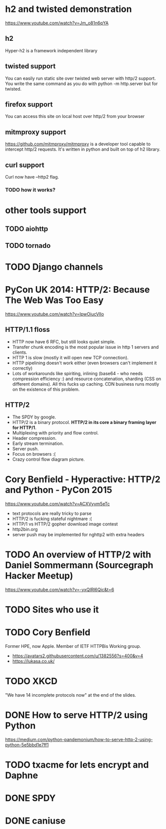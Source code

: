 * h2 and twisted demonstration
  https://www.youtube.com/watch?v=Jm_o81n6qYA
** h2
   Hyper-h2 is a framework independent library
** twisted support
   You can easily run static site over twisted web server with http/2
   support.  You write the same command as you do with python -m
   http.server but for twisted.
** firefox support
   You can access this site on local host over http/2 from your browser
** mitmproxy support
   https://github.com/mitmproxy/mitmproxy is a developer tool capable
   to intercept http/2 requests.  It's written in python and built on
   top of h2 library.
** curl support
   Curl now have --http2 flag.
*** TODO how it works?
* other tools support
** TODO aiohttp
** TODO tornado
* TODO Django channels
* PyCon UK 2014: HTTP/2: Because The Web Was Too Easy
  https://www.youtube.com/watch?v=IpwOiucVlIo
** HTTP/1.1 floss
   - HTTP now have 6 RFC, but still looks quiet simple.
   - Transfer chunk encoding is the most popular issue in http 1
     servers and clients.
   - HTTP 1 is slow (mostly it will open new TCP connection).
   - HTTP pipelining doesn't work either (even browsers can't
     implement it correctly)
   - Lots of workarounds like spiriting, inlining (base64 - who needs
     compression efficiency :) and resource concatenation, sharding
     (CSS on different domains).  All this fucks up caching.  CDN
     business runs mostly on the existence of this problem.
** HTTP/2
   - The SPDY by google.
   - HTTP/2 is a binary protocol.
     *HTTP/2 in its core a binary framing layer for HTTP/1*.
   - Multiplexing with priority and flow control.
   - Header compression.
   - Early stream termination.
   - Server push.
   - Focus on browsers :(
   - Crazy control flow diagram picture.
* Cory Benfield - Hyperactive: HTTP/2 and Python - PyCon 2015
  https://www.youtube.com/watch?v=ACXVyvm5eTc
  - text protocols are really tricky to parse
  - HTTP/2 is fucking stateful nightmare :(
  - HTTP/1 vs HTTP/2 gopher download image contest
  - http2bin.org
  - server push may be implemented for nghttp2 with extra headers
* TODO An overview of HTTP/2 with Daniel Sommermann (Sourcegraph Hacker Meetup)
  https://www.youtube.com/watch?v=-yxQIRl6Qic&t=6
* TODO Sites who use it
* TODO Cory Benfield
  Former HPE, now Apple.  Member of IETF HTTPBis Working group.
  - https://avatars2.githubusercontent.com/u/1382556?s=400&v=4
  - https://lukasa.co.uk/
* TODO XKCD
  "We have 14 incomplete protocols now" at the end of the slides.
* DONE How to serve HTTP/2 using Python
  https://medium.com/python-pandemonium/how-to-serve-http-2-using-python-5e5bbd1e7ff1
* TODO txacme for lets encrypt and Daphne
* DONE SPDY
* DONE caniuse
